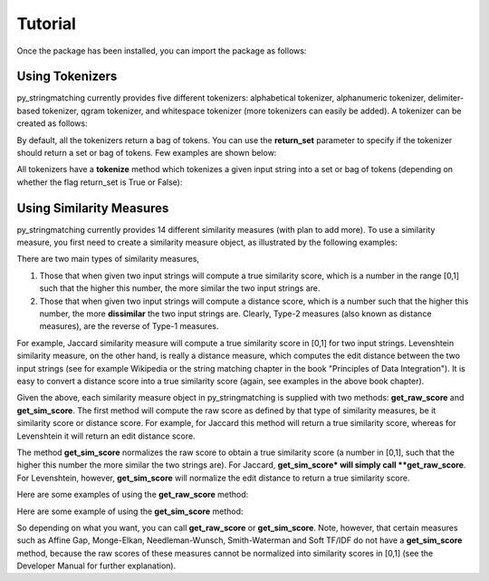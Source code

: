 Tutorial
========
Once the package has been installed, you can import the package as follows:

.. ipython:: python
   
   import py_stringmatching as sm

Using Tokenizers
----------------
py_stringmatching currently provides five different tokenizers: alphabetical tokenizer, alphanumeric tokenizer, delimiter-based tokenizer, qgram tokenizer, and whitespace tokenizer (more tokenizers can easily be added). A tokenizer can be created as follows:

.. ipython:: python

   # create an alphabetical tokenizer
   alphabet_tok = sm.AlphabeticTokenizer()
    
   # create an alphanumeric tokenizer
   alnum_tok = sm.AlphanumericTokenizer()
    
   # create a delimiter tokenizer using comma as a delimiter
   delim_tok = sm.DelimiterTokenizer(delim_set=[','])
    
   # create a qgram tokenizer using q=3
   qg3_tok = sm.QgramTokenizer(qval=3)
    
   # create a whitespace tokenizer
   ws_tok = sm.WhitespaceTokenizer()

By default, all the tokenizers return a bag of tokens. You can use the **return_set** parameter to specify if the tokenizer
should return a set or bag of tokens. Few examples are shown below:

.. ipython:: python

   # create an alphabetical tokenizer, which returns a set of tokens
   alphabet_tok_set = sm.AlphabeticTokenizer(return_set=True)
    
   # create a delimiter tokenizer using comma as a delimiter, which returns a set of tokens
   delim_tok_set = sm.DelimiterTokenizer(delim_set=[','], return_set=True)
 
All tokenizers have a **tokenize** method which tokenizes a given input string into a set or bag of tokens (depending on whether the flag return_set is True or False):

.. ipython:: python

   test_string = ' .hello, world!! data, science, is    amazing!!. hello.'

   # tokenize into alphabetical tokens
   alphabet_tok.tokenize(test_string)

   # tokenize into alphabetical tokens (with return_set set to True)
   alphabet_tok_set.tokenize(test_string)

   # tokenize using comma as the delimiter
   delim_tok.tokenize(test_string)

   # tokenize using whitespace as the delimiter
   ws_tok.tokenize(test_string)

Using Similarity Measures
-------------------------
py_stringmatching currently provides 14 different similarity measures (with plan to add more). To use a similarity measure, you first need to create a similarity measure object, as illustrated by the following examples:

.. ipython:: python

   # create a Jaccard similarity measure object
   jac = sm.Jaccard()
    
   # create a Levenshtein similarity measure object
   lev = sm.Levenshtein()

There are two main types of similarity measures,

(1) Those that when given two input strings will compute a true similarity score, which is a number in the range [0,1] such that the higher this number, the more similar the two input strings are. 

(2) Those that when given two input strings will compute a distance score, which is a number such that the higher this number, the more **dissimilar** the two input strings are. Clearly, Type-2 measures (also known as distance measures), are the reverse of Type-1 measures. 

For example, Jaccard similarity measure will compute a true similarity score in [0,1] for two input strings. Levenshtein similarity measure, on the other hand, is really a distance measure, which computes the edit distance between the two input strings (see for example Wikipedia or the string matching chapter in the book "Principles of Data Integration"). It is easy to convert a distance score into a true similarity score (again, see examples in the above book chapter). 

Given the above, each similarity measure object in py_stringmatching is supplied with two methods: **get_raw_score** and **get_sim_score**. The first method will compute the raw score as defined by that type of similarity measures, be it similarity score or distance score. For example, for Jaccard this method will return a true similarity score, whereas for Levenshtein it will return an edit distance score. 

The method **get_sim_score** normalizes the raw score to obtain a true similarity score (a number in [0,1], such that the higher this number the more similar the two strings are). For Jaccard, **get_sim_score* will simply call **get_raw_score**. For Levenshtein, however, **get_sim_score** will normalize the edit distance to return a true similarity score. 

Here are some examples of using the **get_raw_score** method:

.. ipython:: python

   # input strings
   x = 'string matching package'
   y = 'string matching library'

   # compute Jaccard score over tokens of x and y, tokenized using whitespace
   jac.get_raw_score(ws_tok.tokenize(x), ws_tok.tokenize(y))

   # compute Jaccard score over tokens of x and y, tokenized into qgrams (with q=3)
   jac.get_raw_score(qg3_tok.tokenize(x), qg3_tok.tokenize(y))
    
   # compute Levenshtein distance between x and y
   lev.get_raw_score(x, y)
    
Here are some example of using the **get_sim_score** method:

.. ipython:: python

   # get normalized Levenshtein similarity score between x and y
   lev.get_sim_score(x, y)
    
   # get normalized Jaccard similarity score (this is the same as the raw score)
   jac.get_sim_score(ws_tok.tokenize(x), ws_tok.tokenize(y))
   
So depending on what you want, you can call **get_raw_score** or **get_sim_score**. Note, however, that certain measures such as Affine Gap, Monge-Elkan, Needleman-Wunsch, Smith-Waterman and Soft TF/IDF do not have a **get_sim_score** method, because the raw scores of these measures cannot be normalized into similarity scores in [0,1] (see the Developer Manual for further explanation).  
